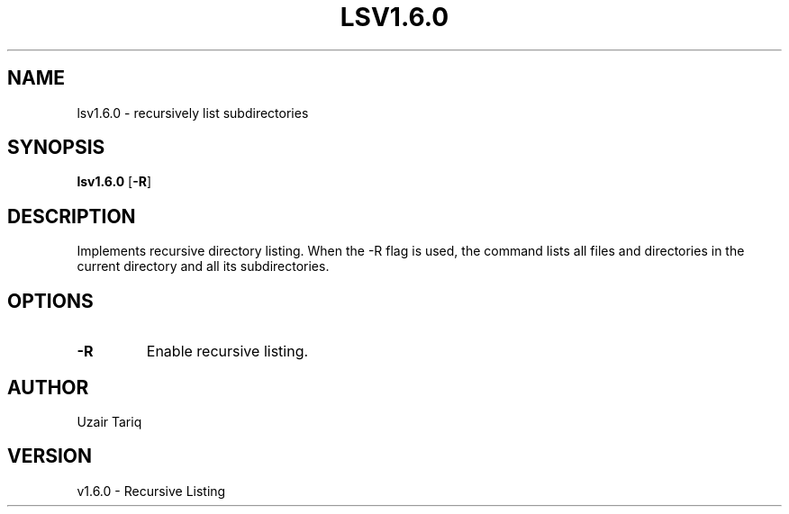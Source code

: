 .TH LSV1.6.0 1 "October 2025" "v1.6.0" "Recursive Listing"
.SH NAME
lsv1.6.0 - recursively list subdirectories
.SH SYNOPSIS
.B lsv1.6.0
.RB [ -R ]
.SH DESCRIPTION
Implements recursive directory listing. When the -R flag is used, the command lists
all files and directories in the current directory and all its subdirectories.
.SH OPTIONS
.TP
.B -R
Enable recursive listing.
.SH AUTHOR
Uzair Tariq
.SH VERSION
v1.6.0 - Recursive Listing

